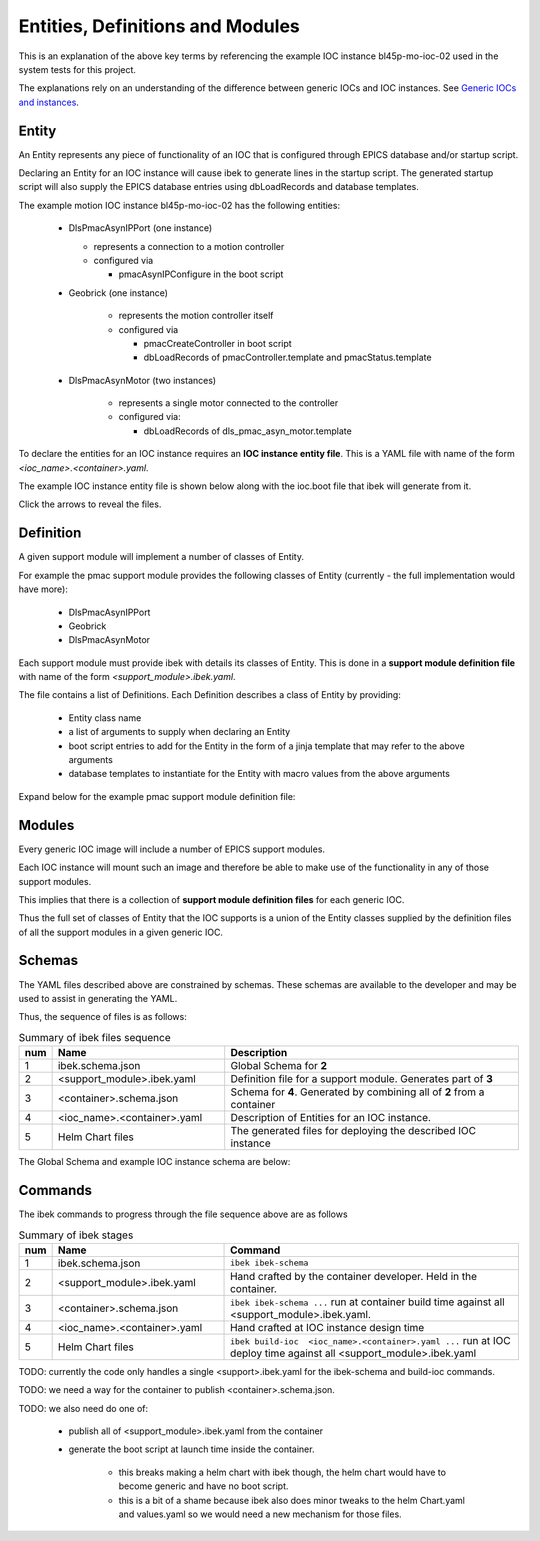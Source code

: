 .. _entities:

Entities, Definitions and Modules
=================================

This is an explanation of the above key terms by referencing the
example IOC instance bl45p-mo-ioc-02 used in the system tests for this
project.

The explanations rely on an understanding of the difference between
generic IOCs and IOC instances. See `Generic IOCs and instances <https://epics-containers.github.io/main/explanations/introduction.html#generic-iocs-and-instances>`_.


Entity
------

An Entity represents any piece of functionality of an IOC that is
configured through EPICS database and/or startup script.

Declaring an Entity
for an IOC instance will cause ibek to generate lines in the startup script.
The generated startup script will also supply the EPICS database
entries using dbLoadRecords and database templates.

The example motion IOC instance bl45p-mo-ioc-02 has the following entities:

  - DlsPmacAsynIPPort (one instance)

    - represents a connection to a motion controller

    - configured via

      - pmacAsynIPConfigure in the boot script

  - Geobrick (one instance)

      - represents the motion controller itself

      - configured via

        - pmacCreateController in boot script

        - dbLoadRecords of pmacController.template and pmacStatus.template

  - DlsPmacAsynMotor (two instances)

      - represents a single motor connected to the controller

      - configured via:

        - dbLoadRecords of dls_pmac_asyn_motor.template

To declare the entities for an IOC instance requires an
**IOC instance entity file**. This is
a YAML file with name of the form *<ioc_name>.<container>.yaml*.

The example IOC instance entity file is shown below along with the ioc.boot
file that ibek will generate from it.

Click the arrows to reveal the files.

    .. raw:: html

        <details>
        <summary><a>bl45p-mo-ioc-02.pmac.yaml</a></summary>

    .. include:: ../../tests/samples/yaml/bl45p-mo-ioc-02.pmac.yaml
        :literal:

    .. raw:: html

        </details>
        <details>
        <summary><a>ioc.boot</a></summary>

    .. include:: ../../tests/samples/helm/ioc.boot
        :literal:

    .. raw:: html

        </details>

Definition
----------

A given support module will implement a number of classes of Entity.

For example the pmac support module provides the following classes of
Entity (currently - the full implementation would have more):

  - DlsPmacAsynIPPort

  - Geobrick

  - DlsPmacAsynMotor

Each support module must provide ibek with details its classes of Entity.
This is done in a **support module definition file** with name of the
form *<support_module>.ibek.yaml*.

The file contains a list of Definitions. Each Definition describes a class of
Entity by providing:

  - Entity class name

  - a list of arguments to supply when declaring an Entity

  - boot script entries to add for the Entity in the form of a jinja
    template that may refer to the above arguments

  - database templates to instantiate for the Entity with macro values from
    the above arguments



Expand below for the example pmac support module definition file:

    .. raw:: html

        <details>
        <summary><a>pmac.ibek.yaml</a></summary>

    .. include:: ../../tests/samples/yaml/pmac.ibek.yaml
        :literal:

    .. raw:: html

        </details>


Modules
-------

Every generic IOC image will include a number of EPICS support modules.

Each IOC instance will mount such an image and therefore be able to make
use of the functionality in any of those support modules.

This implies that there is a collection of **support module definition files**
for each generic IOC.

Thus the full set of classes of Entity that the IOC supports is a union of the
Entity classes supplied by the definition files of all the support modules in
a given generic IOC.


Schemas
-------

The YAML files described above are constrained by schemas. These schemas are
available to the developer and may be used to assist in generating the YAML.

Thus, the sequence of files is as follows:

.. list-table:: Summary of ibek files sequence
    :widths: 5 40 70
    :header-rows: 1

    *   - num
        - Name
        - Description
    *   - 1
        - ibek.schema.json
        - Global Schema for **2**
    *   - 2
        - <support_module>.ibek.yaml
        - Definition file for a support module. Generates part of **3**
    *   - 3
        - <container>.schema.json
        - Schema for **4**. Generated by combining all of **2** from a container
    *   - 4
        - <ioc_name>.<container>.yaml
        - Description of Entities for an IOC instance.
    *   - 5
        - Helm Chart files
        - The generated files for deploying the described IOC instance

The Global Schema and example IOC instance schema are below:

    .. raw:: html

        <details>
        <summary><a>ibek.schema.json</a></summary>

    .. include:: ../../tests/samples/schemas/ibek.schema.json
        :literal:

    .. raw:: html

        </details>
        <details>
        <summary><a>ibek.pmac.json</a></summary>

    .. include:: ../../tests/samples/schemas/pmac.schema.json
        :literal:

    .. raw:: html

        </details>

Commands
--------

The ibek commands to progress through the file sequence above are as follows


.. list-table:: Summary of ibek stages
    :widths: 5 40 70
    :header-rows: 1

    *   - num
        - Name
        - Command
    *   - 1
        - ibek.schema.json
        - ``ibek ibek-schema``
    *   - 2
        - <support_module>.ibek.yaml
        - Hand crafted by the container developer. Held in the container.
    *   - 3
        - <container>.schema.json
        - ``ibek ibek-schema ...`` run at container build time against all <support_module>.ibek.yaml.
    *   - 4
        - <ioc_name>.<container>.yaml
        - Hand crafted at IOC instance design time
    *   - 5
        - Helm Chart files
        - ``ibek build-ioc  <ioc_name>.<container>.yaml ...`` run at IOC deploy time
          against all <support_module>.ibek.yaml

TODO: currently the code only handles a single <support>.ibek.yaml for the ibek-schema
and build-ioc commands.

TODO: we need a way for the container to publish <container>.schema.json.

TODO: we also need do one of:

  - publish all of <support_module>.ibek.yaml from the container

  - generate the boot script at launch time inside the container.

      - this breaks making a helm chart with ibek though, the helm chart would have
        to become generic and have no boot script.

      - this is a bit of a shame because ibek also does minor tweaks to the helm
        Chart.yaml and values.yaml so we would need a new mechanism for those files.

